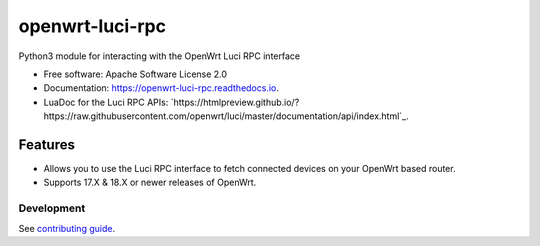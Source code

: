
================
openwrt-luci-rpc
================


.. image:: https://img.shields.io/pypi/v/openwrt_luci_rpc.svg
        :target: https://pypi.python.org/pypi/openwrt_luci_rpc

.. image:: https://img.shields.io/travis/fbradyirl/openwrt-luci-rpc.svg
        :target: https://travis-ci.org/fbradyirl/openwrt-luci-rpc/

.. image:: https://readthedocs.org/projects/openwrt-luci-rpc/badge/?version=latest
        :target: https://openwrt-luci-rpc.readthedocs.io/en/latest/?badge=latest
        :alt: Documentation Status


Python3 module for interacting with the OpenWrt Luci RPC interface

-  Free software: Apache Software License 2.0
-  Documentation: `https://openwrt-luci-rpc.readthedocs.io`_.
-  LuaDoc for the Luci RPC APIs: `https://htmlpreview.github.io/?https://raw.githubusercontent.com/openwrt/luci/master/documentation/api/index.html`_.

Features
--------

-  Allows you to use the Luci RPC interface to fetch connected devices
   on your OpenWrt based router.
-  Supports 17.X & 18.X or newer releases of OpenWrt.


Development
~~~~~~~~~~~

See `contributing guide`_.

.. _`https://openwrt-luci-rpc.readthedocs.io`: https://openwrt-luci-rpc.readthedocs.io
.. _contributing guide: CONTRIBUTING.rst
